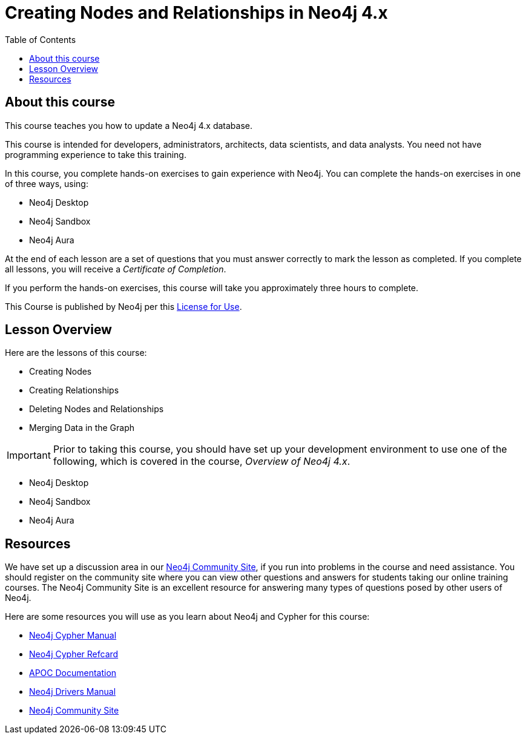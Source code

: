 = Creating Nodes and Relationships in Neo4j 4.x
:slug: 00-updating40-about
:doctype: book
:toc: left
:toclevels: 4
//:imagesdir: ../images
:imagesdir: ../../../../4.0-intro-neo4j/modules/ROOT/images
:module-next-title: Creating Nodes
:page-slug: {slug}
:page-type: training-course-index
:page-pagination: next
:page-layout: training
:page-module-duration-minutes: 5

== About this course

ifndef::env-slides[]
This course teaches you how to update a Neo4j 4.x database.
endif::[]

This course is intended for developers, administrators, architects, data scientists, and data analysts.
You need not have programming experience to take this training.

ifndef::env-slides[]
In this course, you complete hands-on exercises to gain experience with Neo4j.
You can complete the hands-on exercises in one of three ways, using:

[square]
[.statement]
* Neo4j Desktop
* Neo4j Sandbox
* Neo4j Aura
endif::[]

ifdef::backend-html5[]
At the end of each lesson are a set of questions that you must answer correctly to mark the lesson as completed.
If you complete all lessons, you will receive a _Certificate of Completion_.

If you perform the hands-on exercises, this course will take you approximately three hours to complete.
endif::[]

ifdef::env-slides[]
[square]
* Creating Nodes
* Creating Relationships
* Deleting Nodes and Relationships
* Merging Nodes and Relationships
* Do *hands-on exercises* working with Neo4j
endif::[]

This Course is published by Neo4j per this https://neo4j.com/docs/license/[License for Use^].

ifndef::env-slides[]
== Lesson Overview

Here are the lessons of this course:
endif::[]

ifdef::env-slides[]
[.half-column]
== Specific Areas of Study
endif::[]

[.small]
--
* Creating Nodes
* Creating Relationships
* Deleting Nodes and Relationships
* Merging Data in the Graph
--

[IMPORTANT]
Prior to taking this course, you should have set up your development environment to use one of the following, which is covered in the course, _Overview of Neo4j 4.x_.
[square]
* Neo4j Desktop
* Neo4j Sandbox
* Neo4j Aura

== Resources

ifndef::env-slides[]
We have set up a discussion area in our https://community.neo4j.com/c/general/online-training[Neo4j Community Site], if you run into problems in the course and need assistance.
You should register on the community site where you can view other questions and answers for students taking our online training courses.
The Neo4j Community Site is an excellent resource for answering many types of questions posed by other users of Neo4j.

Here are some resources you will use as you learn about Neo4j and Cypher for this course:


[square]
* https://neo4j.com/docs/cypher-manual/current/[Neo4j Cypher Manual]
* https://neo4j.com/docs/cypher-refcard/current/[Neo4j Cypher Refcard]
* https://neo4j.com/docs/labs/apoc/current/[APOC Documentation]
* https://neo4j.com/docs/driver-manual/current/[Neo4j Drivers Manual]
* https://community.neo4j.com/c/general/online-training[Neo4j Community Site]
endif::[]

ifdef::env-slides[]
[square]
* Neo4j Cypher Manual   https://neo4j.com/docs/cypher-manual/current/
* Neo4j Cypher Refcard  https://neo4j.com/docs/cypher-refcard/current/
* APOC Documentation    https://neo4j.com/docs/labs/apoc/current/
* Neo4j Drivers Manual  https://neo4j.com/docs/driver-manual/current/
* Neo4j Community Site  https://community.neo4j.com/c/general/online-training

[.instructor-notes]
--
Here’s a list of some great Neo4j resources.

You’ll find a discussion area in the Neo4j Community Site.
[square]
* The Neo4j Community Site is an excellent resource for answering many types of questions posed by Neo4j users.
* I recommend that you should register on this community site.
* There  you can view other questions and answers.

As you work with Neo4j, when encountering problems and when questions arise, -

[square]
* search community site for answers and pose new questions.
--
endif::[]
